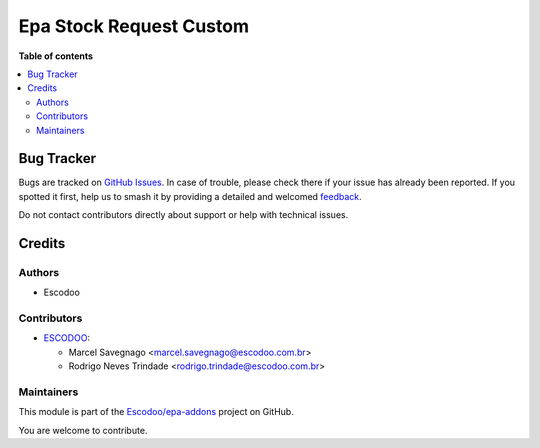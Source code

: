========================
Epa Stock Request Custom
========================

.. 
   !!!!!!!!!!!!!!!!!!!!!!!!!!!!!!!!!!!!!!!!!!!!!!!!!!!!
   !! This file is generated by oca-gen-addon-readme !!
   !! changes will be overwritten.                   !!
   !!!!!!!!!!!!!!!!!!!!!!!!!!!!!!!!!!!!!!!!!!!!!!!!!!!!
   !! source digest: sha256:6e15dc991258bec2ba6a61a59879318b399be6ee746dfc30975b0191064288c3
   !!!!!!!!!!!!!!!!!!!!!!!!!!!!!!!!!!!!!!!!!!!!!!!!!!!!

.. |badge1| image:: https://img.shields.io/badge/maturity-Beta-yellow.png
    :target: https://odoo-community.org/page/development-status
    :alt: Beta
.. |badge2| image:: https://img.shields.io/badge/licence-AGPL--3-blue.png
    :target: http://www.gnu.org/licenses/agpl-3.0-standalone.html
    :alt: License: AGPL-3
.. |badge3| image:: https://img.shields.io/badge/github-Escodoo%2Fepa--addons-lightgray.png?logo=github
    :target: https://github.com/Escodoo/epa-addons/tree/12.0/epa_stock_request_custom
    :alt: Escodoo/epa-addons

|badge1| |badge2| |badge3|


**Table of contents**

.. contents::
   :local:

Bug Tracker
===========

Bugs are tracked on `GitHub Issues <https://github.com/Escodoo/epa-addons/issues>`_.
In case of trouble, please check there if your issue has already been reported.
If you spotted it first, help us to smash it by providing a detailed and welcomed
`feedback <https://github.com/Escodoo/epa-addons/issues/new?body=module:%20epa_stock_request_custom%0Aversion:%2012.0%0A%0A**Steps%20to%20reproduce**%0A-%20...%0A%0A**Current%20behavior**%0A%0A**Expected%20behavior**>`_.

Do not contact contributors directly about support or help with technical issues.

Credits
=======

Authors
~~~~~~~

* Escodoo

Contributors
~~~~~~~~~~~~

* `ESCODOO <https://escodoo.com.br>`_:

  * Marcel Savegnago <marcel.savegnago@escodoo.com.br>
  * Rodrigo Neves Trindade <rodrigo.trindade@escodoo.com.br>

Maintainers
~~~~~~~~~~~

This module is part of the `Escodoo/epa-addons <https://github.com/Escodoo/epa-addons/tree/12.0/epa_stock_request_custom>`_ project on GitHub.

You are welcome to contribute.
